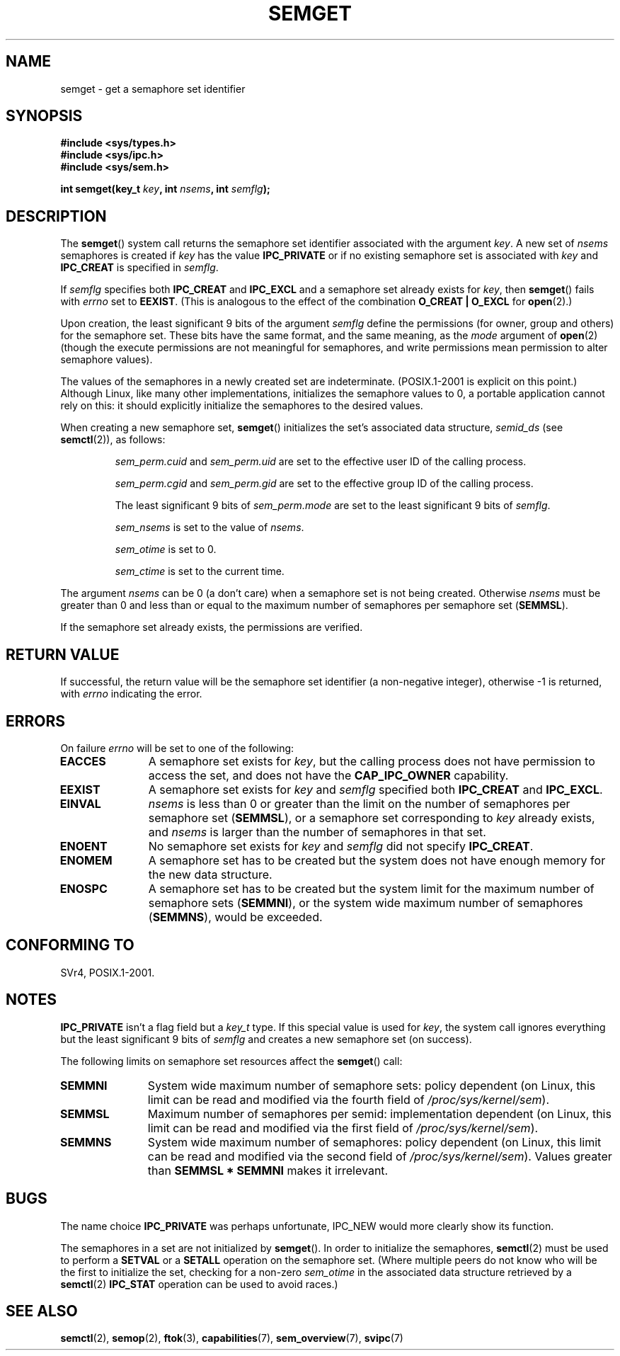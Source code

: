 .\" Copyright 1993 Giorgio Ciucci (giorgio@crcc.it)
.\"
.\" Permission is granted to make and distribute verbatim copies of this
.\" manual provided the copyright notice and this permission notice are
.\" preserved on all copies.
.\"
.\" Permission is granted to copy and distribute modified versions of this
.\" manual under the conditions for verbatim copying, provided that the
.\" entire resulting derived work is distributed under the terms of a
.\" permission notice identical to this one.
.\"
.\" Since the Linux kernel and libraries are constantly changing, this
.\" manual page may be incorrect or out-of-date.  The author(s) assume no
.\" responsibility for errors or omissions, or for damages resulting from
.\" the use of the information contained herein.  The author(s) may not
.\" have taken the same level of care in the production of this manual,
.\" which is licensed free of charge, as they might when working
.\" professionally.
.\"
.\" Formatted or processed versions of this manual, if unaccompanied by
.\" the source, must acknowledge the copyright and authors of this work.
.\"
.\" Modified Tue Oct 22 17:54:56 1996 by Eric S. Raymond <esr@thyrsus.com>
.\" Modified 1 Jan 2002, Martin Schulze <joey@infodrom.org>
.\" Modified 4 Jan 2002, Michael Kerrisk <mtk.manpages@gmail.com>
.\" Modified, 27 May 2004, Michael Kerrisk <mtk.manpages@gmail.com>
.\"     Added notes on capability requirements
.\" Modified, 11 Nov 2004, Michael Kerrisk <mtk.manpages@gmail.com>
.\"	Language and formatting clean-ups
.\"	Added notes on /proc files
.\"	Rewrote BUGS note about semget()'s failure to initialize
.\"		semaphore values
.\"
.TH SEMGET 2 2004-05-27 "Linux" "Linux Programmer's Manual"
.SH NAME
semget \- get a semaphore set identifier
.SH SYNOPSIS
.nf
.B
#include <sys/types.h>
.B
#include <sys/ipc.h>
.B
#include <sys/sem.h>
.fi
.sp
.BI "int semget(key_t " key ,
.BI "int " nsems ,
.BI "int " semflg );
.SH DESCRIPTION
The
.BR semget ()
system call  returns the semaphore set identifier
associated with the argument
.IR key .
A new set of
.I nsems
semaphores is created if
.I key
has the value
.B IPC_PRIVATE
or if no existing semaphore set is associated with
.I key
and
.B IPC_CREAT
is specified in
.IR semflg .
.PP
If
.I semflg
specifies both
.B IPC_CREAT
and
.B IPC_EXCL
and a semaphore set already exists for
.IR key ,
then
.BR semget ()
fails with
.I errno
set to
.BR EEXIST .
(This is analogous to the effect of the combination
.B O_CREAT | O_EXCL
for
.BR open (2).)
.PP
Upon creation, the least significant 9 bits of the argument
.I semflg
define the permissions (for owner, group and others)
for the semaphore set.
These bits have the same format, and the same
meaning, as the
.I mode
argument of
.BR open (2)
(though the execute permissions are
not meaningful for semaphores, and write permissions mean permission
to alter semaphore values).
.PP
The values of the semaphores in a newly created set are indeterminate.
(POSIX.1-2001 is explicit on this point.)
Although Linux, like many other implementations,
initializes the semaphore values to 0,
a portable application cannot rely on this:
it should explicitly initialize the semaphores to the desired values.
.\" In truth, every one of the many implementations that I've tested sets
.\" the values to zero, but I suppose there is/was some obscure
.\" implementation out there that does not.
.PP
When creating a new semaphore set,
.BR semget ()
initializes the set's associated data structure,
.I semid_ds
(see
.BR semctl (2)),
as follows:
.IP
.I sem_perm.cuid
and
.I sem_perm.uid
are set to the effective user ID of the calling process.
.IP
.I sem_perm.cgid
and
.I sem_perm.gid
are set to the effective group ID of the calling process.
.IP
The least significant 9 bits of
.I sem_perm.mode
are set to the least significant 9 bits of
.IR semflg .
.IP
.I sem_nsems
is set to the value of
.IR nsems .
.IP
.I sem_otime
is set to 0.
.IP
.I sem_ctime
is set to the current time.
.PP
The argument
.I nsems
can be 0
(a don't care)
when a semaphore set is not being created.
Otherwise
.I nsems
must be greater than 0
and less than or equal to the maximum number of semaphores per semaphore set
.RB ( SEMMSL ).
.PP
If the semaphore set already exists, the permissions are
verified.
.\" and a check is made to see if it is marked for destruction.
.SH "RETURN VALUE"
If successful, the return value will be the semaphore set identifier
(a non-negative integer), otherwise \-1
is returned, with
.I errno
indicating the error.
.SH ERRORS
On failure
.I errno
will be set to one of the following:
.TP 11
.B EACCES
A semaphore set exists for
.IR key ,
but the calling process does not have permission to access the set,
and does not have the
.B CAP_IPC_OWNER
capability.
.TP
.B EEXIST
A semaphore set exists for
.I key
and
.I semflg
specified both
.B IPC_CREAT
and
.BR IPC_EXCL .
.\" .TP
.\" .B EIDRM
.\" The semaphore set is marked to be deleted.
.TP
.B EINVAL
.I nsems
is less than 0 or greater than the limit on the number
of semaphores per semaphore set
.RB ( SEMMSL ),
or a semaphore set corresponding to
.I key
already exists, and
.I nsems
is larger than the number of semaphores in that set.
.TP
.B ENOENT
No semaphore set exists for
.I key
and
.I semflg
did not specify
.BR IPC_CREAT .
.TP
.B ENOMEM
A semaphore set has to be created but the system does not have
enough memory for the new data structure.
.TP
.B ENOSPC
A semaphore set has to be created but the system limit for the maximum
number of semaphore sets
.RB ( SEMMNI ),
or the system wide maximum number of semaphores
.RB ( SEMMNS ),
would be exceeded.
.SH "CONFORMING TO"
SVr4, POSIX.1-2001.
.\" SVr4 documents additional error conditions EFBIG, E2BIG, EAGAIN,
.\" ERANGE, EFAULT.
.SH NOTES
.B IPC_PRIVATE
isn't a flag field but a
.I key_t
type.
If this special value is used for
.IR key ,
the system call ignores everything but the least significant 9 bits of
.I semflg
and creates a new semaphore set (on success).
.PP
The following limits on semaphore set resources affect the
.BR semget ()
call:
.TP 11
.B SEMMNI
System wide maximum number of semaphore sets: policy dependent
(on Linux, this limit can be read and modified via the fourth field of
.IR /proc/sys/kernel/sem ).
.\" This /proc file is not available in Linux 2.2 and earlier -- MTK
.TP
.B SEMMSL
Maximum number of semaphores per semid: implementation dependent
(on Linux, this limit can be read and modified via the first field of
.IR /proc/sys/kernel/sem ).
.TP
.B SEMMNS
System wide maximum number of semaphores: policy dependent
(on Linux, this limit can be read and modified via the second field of
.IR /proc/sys/kernel/sem ).
Values greater than
.B SEMMSL * SEMMNI
makes it irrelevant.
.SH BUGS
The name choice
.B IPC_PRIVATE
was perhaps unfortunate, IPC_NEW
would more clearly show its function.
.LP
The semaphores in a set are not initialized by
.BR semget ().
.\" In fact they are initialized to zero on Linux, but POSIX.1-2001
.\" does not specify this, and we can't portably rely on it.
In order to initialize the semaphores,
.BR semctl (2)
must be used to perform a
.B SETVAL
or a
.B SETALL
operation on the semaphore set.
(Where multiple peers do not know who will be the first to
initialize the set, checking for a non-zero
.I sem_otime
in the associated data structure retrieved by a
.BR semctl (2)
.B IPC_STAT
operation can be used to avoid races.)
.SH "SEE ALSO"
.BR semctl (2),
.BR semop (2),
.BR ftok (3),
.BR capabilities (7),
.BR sem_overview (7),
.BR svipc (7)
